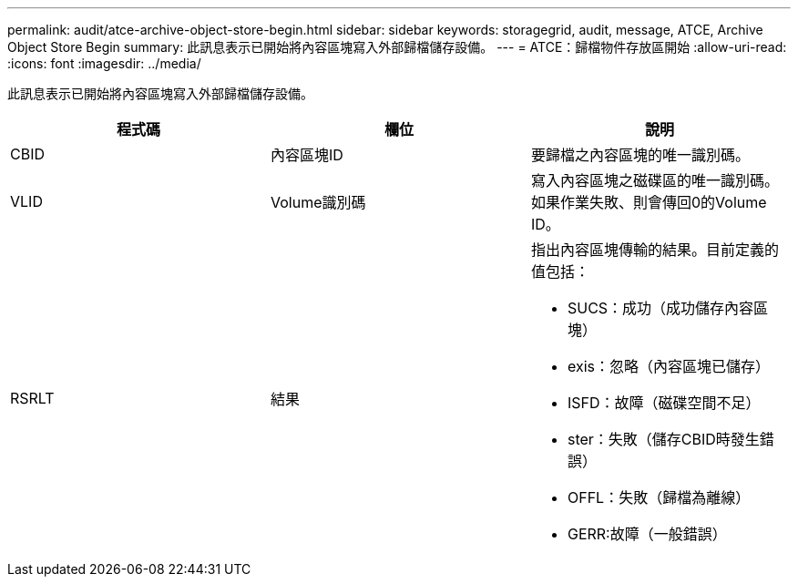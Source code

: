 ---
permalink: audit/atce-archive-object-store-begin.html 
sidebar: sidebar 
keywords: storagegrid, audit, message, ATCE, Archive Object Store Begin 
summary: 此訊息表示已開始將內容區塊寫入外部歸檔儲存設備。 
---
= ATCE：歸檔物件存放區開始
:allow-uri-read: 
:icons: font
:imagesdir: ../media/


[role="lead"]
此訊息表示已開始將內容區塊寫入外部歸檔儲存設備。

|===
| 程式碼 | 欄位 | 說明 


 a| 
CBID
 a| 
內容區塊ID
 a| 
要歸檔之內容區塊的唯一識別碼。



 a| 
VLID
 a| 
Volume識別碼
 a| 
寫入內容區塊之磁碟區的唯一識別碼。如果作業失敗、則會傳回0的Volume ID。



 a| 
RSRLT
 a| 
結果
 a| 
指出內容區塊傳輸的結果。目前定義的值包括：

* SUCS：成功（成功儲存內容區塊）
* exis：忽略（內容區塊已儲存）
* ISFD：故障（磁碟空間不足）
* ster：失敗（儲存CBID時發生錯誤）
* OFFL：失敗（歸檔為離線）
* GERR:故障（一般錯誤）


|===
